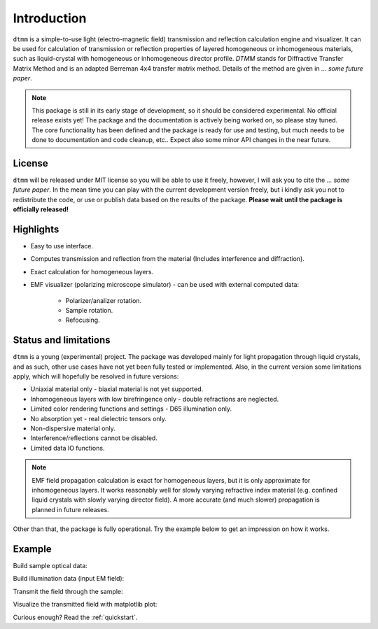 Introduction
============

``dtmm`` is a simple-to-use light (electro-magnetic field) transmission and reflection calculation engine and visualizer. It can be used for calculation of transmission or reflection properties of layered homogeneous or inhomogeneous materials, such as liquid-crystal with homogeneous or inhomogeneous director profile. *DTMM* stands for Diffractive Transfer Matrix Method and is an adapted Berreman 4x4 transfer matrix method. Details of the method are given in *... some future paper*.

.. note::

   This package is still in its early stage of development, so it should be considered experimental. No official release exists yet! The package and the documentation is actively being worked on, so please stay tuned. The core functionality has been defined and the package is ready for use and testing, but much needs to be done to documentation and code cleanup, etc.. Expect also some minor API changes in the near future.

License
-------

``dtmm`` will be released under MIT license so you will be able to use it freely, however, I will ask you to cite the *... some future paper*. In the mean time you can play with the current development version freely, but i kindly ask you not to redistribute the code, or use or publish data based on the results of the package. **Please wait until the package is officially released!**

Highlights
----------

* Easy to use interface.
* Computes transmission and reflection from the material (Includes interference and diffraction).
* Exact calculation for homogeneous layers.
* EMF visualizer (polarizing microscope simulator) - can be used with external computed data:

   * Polarizer/analizer rotation.
   * Sample rotation.
   * Refocusing.
   
   
Status and limitations
----------------------

``dtmm`` is a young (experimental) project. The package was developed mainly for light propagation through liquid crystals, and as such, other use cases have not yet been fully tested or implemented. Also, in the current version some limitations apply, which will hopefully be resolved in future versions:

* Uniaxial material only - biaxial material is not yet supported.
* Inhomogeneous layers with low birefringence only - double refractions are neglected. 
* Limited color rendering functions and settings - D65 illumination only.
* No absorption yet - real dielectric tensors only.
* Non-dispersive material only. 
* Interference/reflections cannot be disabled.
* Limited data IO functions.

.. note::

   EMF field propagation calculation is exact for homogeneous layers, but it is only approximate for inhomogeneous layers. It works reasonably well for slowly varying refractive index material (e.g. confined liquid crystals with slowly varying director field). A more accurate (and much slower) propagation is planned in future releases.

Other than that, the package is fully operational. Try the example below to get an impression on how it works.

Example
-------

.. doctest::

   >>> import dtmm
   >>> import numpy as np
   >>> NLAYERS, HEIGHT, WIDTH = (60, 96, 96)
   >>> WAVELENGTHS = np.linspace(380,780,10)

Build sample optical data:

.. doctest::

   >>> optical_data = dtmm.nematic_droplet_data((NLAYERS, HEIGHT, WIDTH), 
   ...     radius = 30, profile = "r", no = 1.5, ne = 1.6, nhost = 1.5)

Build illumination data (input EM field):

.. doctest::

   >>> field_data_in = dtmm.illumination_data((HEIGHT, WIDTH), WAVELENGTHS,
   ...       pixelsize = 200) 

Transmit the field through the sample:

.. doctest::

   >>> field_data_out = dtmm.transfer_field(field_data_in, optical_data)

Visualize the transmitted field with matplotlib plot:

.. doctest::

   >>> viewer = dtmm.field_viewer(field_data_out)
   >>> viewer.set_parameters(sample = 0, polarizer = 0,
   ...      focus = -20, analyzer = 90)
   >>> fig, ax = viewer.plot() #creates matplotlib figure and axes
   >>> fig.show()

.. plot:: examples/hello_world.py

   Simulated optical polarizing microscope image of a nematic droplet with a radial nematic director profile (a point defect in the middle of the sphere). You can use sliders to change the focal plane, polarizer, sample rotation, analizer, and light intensity.

Curious enough? Read the :ref:`quickstart`.



